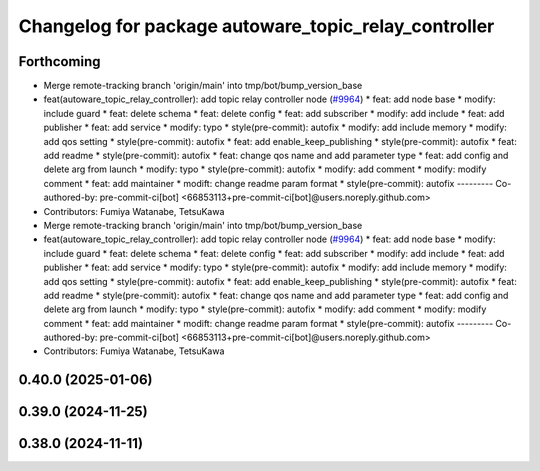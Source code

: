 ^^^^^^^^^^^^^^^^^^^^^^^^^^^^^^^^^^^^^^^^^^^^^^^^^^^^^
Changelog for package autoware_topic_relay_controller
^^^^^^^^^^^^^^^^^^^^^^^^^^^^^^^^^^^^^^^^^^^^^^^^^^^^^

Forthcoming
-----------
* Merge remote-tracking branch 'origin/main' into tmp/bot/bump_version_base
* feat(autoware_topic_relay_controller): add topic relay controller node (`#9964 <https://github.com/autowarefoundation/autoware.universe/issues/9964>`_)
  * feat: add node base
  * modify: include guard
  * feat: delete schema
  * feat: delete config
  * feat: add subscriber
  * modify: add include
  * feat: add publisher
  * feat: add service
  * modify: typo
  * style(pre-commit): autofix
  * modify: add include memory
  * modify: add qos setting
  * style(pre-commit): autofix
  * feat: add enable_keep_publishing
  * style(pre-commit): autofix
  * feat: add readme
  * style(pre-commit): autofix
  * feat: change qos name and add parameter type
  * feat: add config and delete arg from launch
  * modify: typo
  * style(pre-commit): autofix
  * modify: add comment
  * modify: modify comment
  * feat: add maintainer
  * modift: change readme param format
  * style(pre-commit): autofix
  ---------
  Co-authored-by: pre-commit-ci[bot] <66853113+pre-commit-ci[bot]@users.noreply.github.com>
* Contributors: Fumiya Watanabe, TetsuKawa

* Merge remote-tracking branch 'origin/main' into tmp/bot/bump_version_base
* feat(autoware_topic_relay_controller): add topic relay controller node (`#9964 <https://github.com/autowarefoundation/autoware.universe/issues/9964>`_)
  * feat: add node base
  * modify: include guard
  * feat: delete schema
  * feat: delete config
  * feat: add subscriber
  * modify: add include
  * feat: add publisher
  * feat: add service
  * modify: typo
  * style(pre-commit): autofix
  * modify: add include memory
  * modify: add qos setting
  * style(pre-commit): autofix
  * feat: add enable_keep_publishing
  * style(pre-commit): autofix
  * feat: add readme
  * style(pre-commit): autofix
  * feat: change qos name and add parameter type
  * feat: add config and delete arg from launch
  * modify: typo
  * style(pre-commit): autofix
  * modify: add comment
  * modify: modify comment
  * feat: add maintainer
  * modift: change readme param format
  * style(pre-commit): autofix
  ---------
  Co-authored-by: pre-commit-ci[bot] <66853113+pre-commit-ci[bot]@users.noreply.github.com>
* Contributors: Fumiya Watanabe, TetsuKawa

0.40.0 (2025-01-06)
-------------------

0.39.0 (2024-11-25)
-------------------

0.38.0 (2024-11-11)
-------------------
